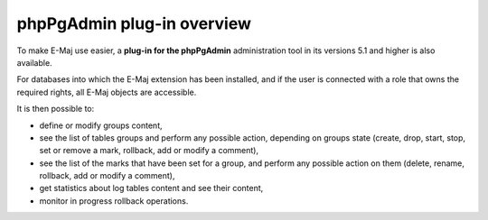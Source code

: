phpPgAdmin plug-in overview
===========================

To make E-Maj use easier, a **plug-in for the phpPgAdmin** administration tool in its versions 5.1 and higher is also available.

For databases into which the E-Maj extension has been installed, and if the user is connected with a role that owns the required rights, all E-Maj objects are accessible.

It is then possible to:

* define or modify groups content,
* see the list of tables groups and perform any possible action, depending on groups state (create, drop, start, stop, set or remove a mark, rollback, add or modify a comment),
* see the list of the marks that have been set for a group, and perform any possible action on them (delete, rename, rollback, add or modify a comment),
* get statistics about log tables content and see their content,
* monitor in progress rollback operations.


